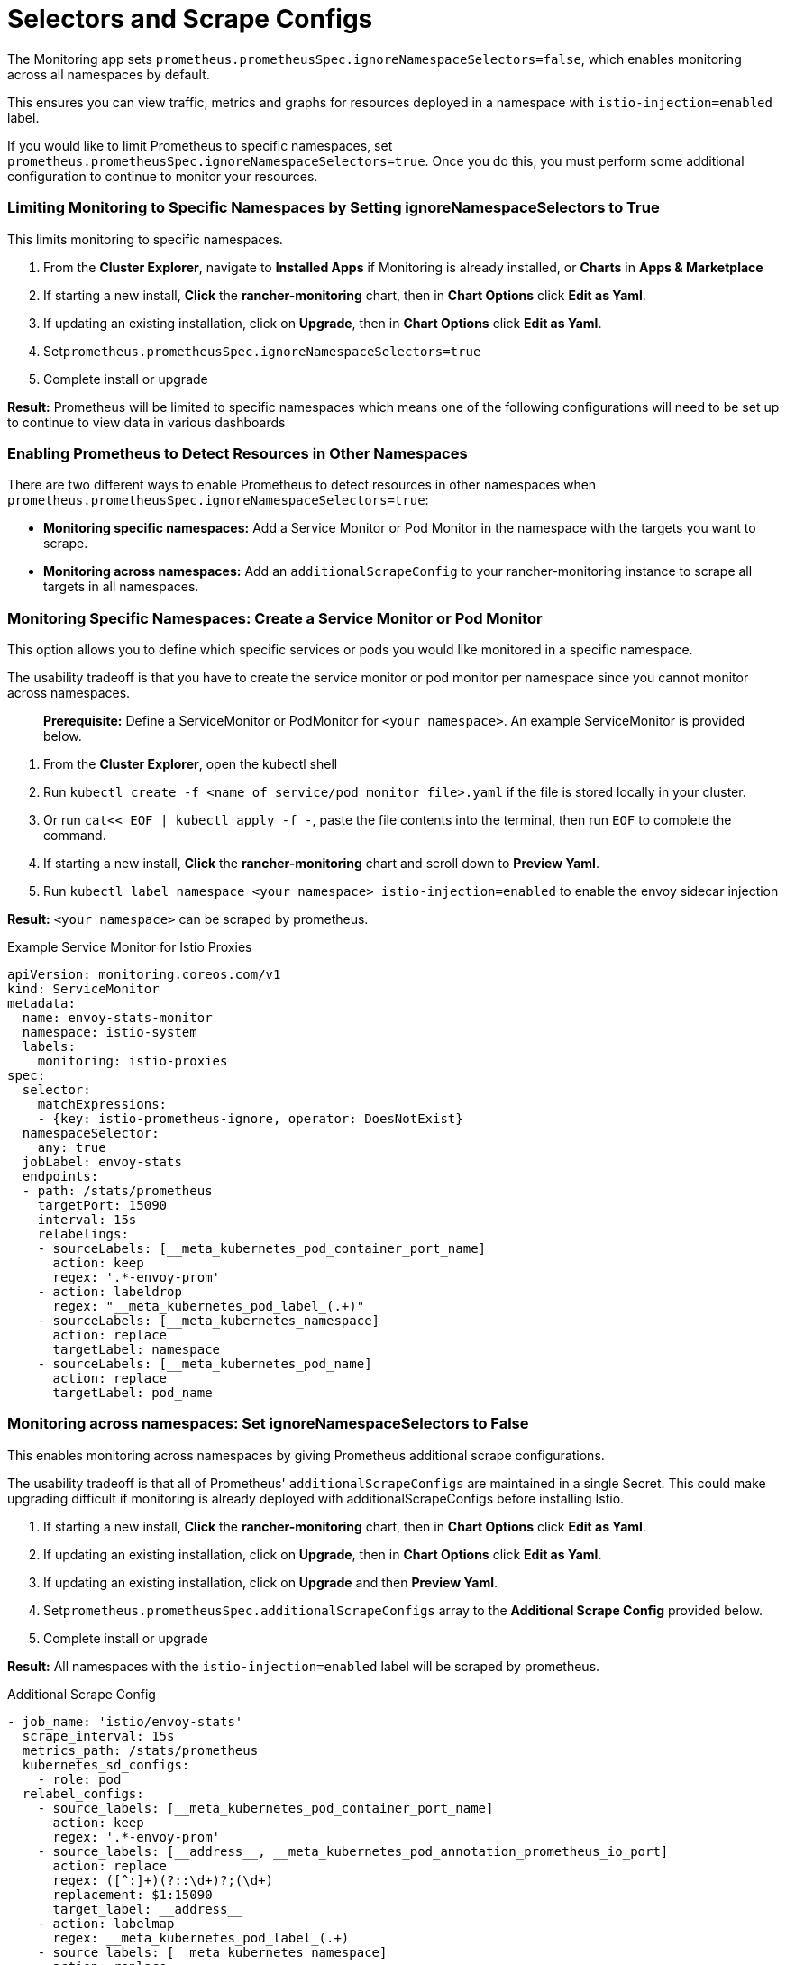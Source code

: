 = Selectors and Scrape Configs

The Monitoring app sets `prometheus.prometheusSpec.ignoreNamespaceSelectors=false`, which enables monitoring across all namespaces by default.

This ensures you can view traffic, metrics and graphs for resources deployed in a namespace with `istio-injection=enabled` label.

If you would like to limit Prometheus to specific namespaces, set `prometheus.prometheusSpec.ignoreNamespaceSelectors=true`. Once you do this, you must perform some additional configuration to continue to monitor your resources.

=== Limiting Monitoring to Specific Namespaces by Setting ignoreNamespaceSelectors to True

This limits monitoring to specific namespaces.

. From the *Cluster Explorer*, navigate to *Installed Apps* if Monitoring is already installed, or *Charts* in *Apps & Marketplace*
. If starting a new install, *Click* the *rancher-monitoring* chart, then in *Chart Options* click *Edit as Yaml*.
. If updating an existing installation, click on *Upgrade*, then in *Chart Options* click *Edit as Yaml*.
. Set``prometheus.prometheusSpec.ignoreNamespaceSelectors=true``
. Complete install or upgrade

*Result:* Prometheus will be limited to specific namespaces  which means one of the following configurations will need to be set up to continue to view data in various dashboards

=== Enabling Prometheus to Detect Resources in Other Namespaces

There are two different ways to enable Prometheus to detect resources in other namespaces when `prometheus.prometheusSpec.ignoreNamespaceSelectors=true`:

* *Monitoring specific namespaces:* Add a Service Monitor or Pod Monitor in the namespace with the targets you want to scrape.
* *Monitoring across namespaces:* Add an `additionalScrapeConfig` to your rancher-monitoring instance to scrape all targets in all namespaces.

=== Monitoring Specific Namespaces: Create a Service Monitor or Pod Monitor

This option allows you to define which specific services or pods you would like monitored in a specific namespace.

The usability tradeoff is that you have to create the service monitor or pod monitor per namespace since you cannot monitor across namespaces.

____
*Prerequisite:* Define a ServiceMonitor or PodMonitor for `<your namespace>`. An example ServiceMonitor is provided below.
____

. From the *Cluster Explorer*, open the kubectl shell
. Run `kubectl create -f <name of service/pod monitor file>.yaml` if the file is stored locally in your cluster.
. Or run `cat<< EOF | kubectl apply -f -`, paste the file contents into the terminal, then run `EOF` to complete the command.
. If starting a new install, *Click* the *rancher-monitoring* chart and scroll down to *Preview Yaml*.
. Run `kubectl label namespace <your namespace> istio-injection=enabled` to enable the envoy sidecar injection

*Result:*  `<your namespace>` can be scraped by prometheus.+++<figcaption>+++Example Service Monitor for Istio Proxies+++</figcaption>+++

[,yaml]
----
apiVersion: monitoring.coreos.com/v1
kind: ServiceMonitor
metadata:
  name: envoy-stats-monitor
  namespace: istio-system
  labels:
    monitoring: istio-proxies
spec:
  selector:
    matchExpressions:
    - {key: istio-prometheus-ignore, operator: DoesNotExist}
  namespaceSelector:
    any: true
  jobLabel: envoy-stats
  endpoints:
  - path: /stats/prometheus
    targetPort: 15090
    interval: 15s
    relabelings:
    - sourceLabels: [__meta_kubernetes_pod_container_port_name]
      action: keep
      regex: '.*-envoy-prom'
    - action: labeldrop
      regex: "__meta_kubernetes_pod_label_(.+)"
    - sourceLabels: [__meta_kubernetes_namespace]
      action: replace
      targetLabel: namespace
    - sourceLabels: [__meta_kubernetes_pod_name]
      action: replace
      targetLabel: pod_name
----

=== Monitoring across namespaces: Set ignoreNamespaceSelectors to False

This enables monitoring across namespaces by giving Prometheus additional scrape configurations.

The usability tradeoff is that  all of Prometheus' `additionalScrapeConfigs` are maintained in a single Secret. This could make upgrading difficult if monitoring is already deployed with additionalScrapeConfigs before installing Istio.

. If starting a new install, *Click* the *rancher-monitoring* chart, then in *Chart Options* click *Edit as Yaml*.
. If updating an existing installation, click on *Upgrade*, then in *Chart Options* click *Edit as Yaml*.
. If updating an existing installation, click on *Upgrade* and then *Preview Yaml*.
. Set``prometheus.prometheusSpec.additionalScrapeConfigs`` array to the *Additional Scrape Config* provided below.
. Complete install or upgrade

*Result:* All namespaces with the `istio-injection=enabled` label will be scraped by prometheus.+++<figcaption>+++Additional Scrape Config+++</figcaption>+++

[,yaml]
----
- job_name: 'istio/envoy-stats'
  scrape_interval: 15s
  metrics_path: /stats/prometheus
  kubernetes_sd_configs:
    - role: pod
  relabel_configs:
    - source_labels: [__meta_kubernetes_pod_container_port_name]
      action: keep
      regex: '.*-envoy-prom'
    - source_labels: [__address__, __meta_kubernetes_pod_annotation_prometheus_io_port]
      action: replace
      regex: ([^:]+)(?::\d+)?;(\d+)
      replacement: $1:15090
      target_label: __address__
    - action: labelmap
      regex: __meta_kubernetes_pod_label_(.+)
    - source_labels: [__meta_kubernetes_namespace]
      action: replace
      target_label: namespace
    - source_labels: [__meta_kubernetes_pod_name]
      action: replace
      target_label: pod_name
----
